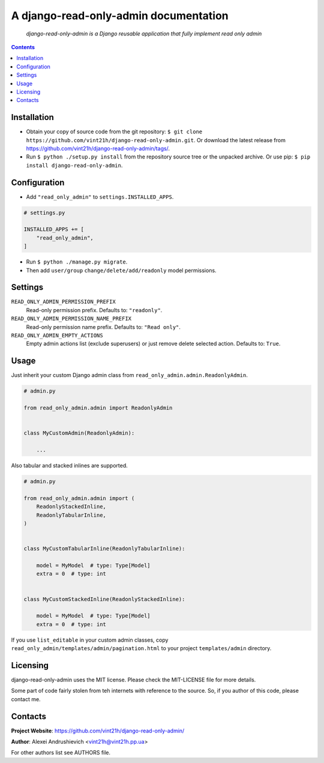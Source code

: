 .. django-read-only-admin
.. README.rst


A django-read-only-admin documentation
======================================

|GitHub|_ |Coveralls|_ |pypi-license|_ |pypi-version|_ |pypi-python-version|_ |pypi-django-version|_ |pypi-format|_ |pypi-wheel|_ |pypi-status|_

    *django-read-only-admin is a Django reusable application that fully implement read only admin*

.. contents::

Installation
------------
* Obtain your copy of source code from the git repository: ``$ git clone https://github.com/vint21h/django-read-only-admin.git``. Or download the latest release from https://github.com/vint21h/django-read-only-admin/tags/.
* Run ``$ python ./setup.py install`` from the repository source tree or the unpacked archive. Or use pip: ``$ pip install django-read-only-admin``.

Configuration
-------------
* Add ``"read_only_admin"`` to ``settings.INSTALLED_APPS``.

.. code-block:: python

    # settings.py

    INSTALLED_APPS += [
        "read_only_admin",
    ]

* Run ``$ python ./manage.py migrate``.
* Then add ``user/group`` ``change/delete/add/readonly`` model permissions.

Settings
--------
``READ_ONLY_ADMIN_PERMISSION_PREFIX``
    Read-only permission prefix. Defaults to: ``"readonly"``.

``READ_ONLY_ADMIN_PERMISSION_NAME_PREFIX``
    Read-only permission name prefix. Defaults to: ``"Read only"``.

``READ_ONLY_ADMIN_EMPTY_ACTIONS``
    Empty admin actions list (exclude superusers) or just remove delete selected action. Defaults to: ``True``.

Usage
-----
Just inherit your custom Django admin class from ``read_only_admin.admin.ReadonlyAdmin``.

.. code-block:: python

    # admin.py

    from read_only_admin.admin import ReadonlyAdmin


    class MyCustomAdmin(ReadonlyAdmin):

        ...

Also tabular and stacked inlines are supported.

.. code-block:: python

    # admin.py

    from read_only_admin.admin import (
        ReadonlyStackedInline,
        ReadonlyTabularInline,
    )


    class MyCustomTabularInline(ReadonlyTabularInline):

        model = MyModel  # type: Type[Model]
        extra = 0  # type: int


    class MyCustomStackedInline(ReadonlyStackedInline):

        model = MyModel  # type: Type[Model]
        extra = 0  # type: int

If you use ``list_editable`` in your custom admin classes, copy ``read_only_admin/templates/admin/pagination.html`` to your project ``templates/admin`` directory.

Licensing
---------
django-read-only-admin uses the MIT license. Please check the MIT-LICENSE file for more details.

Some part of code fairly stolen from teh internets with reference to the source. So, if you author of this code, please contact me.

Contacts
--------
**Project Website**: https://github.com/vint21h/django-read-only-admin/

**Author**: Alexei Andrushievich <vint21h@vint21h.pp.ua>

For other authors list see AUTHORS file.

.. |GitHub| image:: https://github.com/vint21h/django-read-only-admin/workflows/build/badge.svg
    :alt: GitHub
.. |Coveralls| image:: https://coveralls.io/repos/github/vint21h/django-read-only-admin/badge.svg?branch=master
    :alt: Coveralls
.. |pypi-license| image:: https://img.shields.io/pypi/l/django-read-only-admin
    :alt: License
.. |pypi-version| image:: https://img.shields.io/pypi/v/django-read-only-admin
    :alt: Version
.. |pypi-django-version| image:: https://img.shields.io/pypi/djversions/django-read-only-admin
    :alt: Supported Django version
.. |pypi-python-version| image:: https://img.shields.io/pypi/pyversions/django-read-only-admin
    :alt: Supported Python version
.. |pypi-format| image:: https://img.shields.io/pypi/format/django-read-only-admin
    :alt: Package format
.. |pypi-wheel| image:: https://img.shields.io/pypi/wheel/django-read-only-admin
    :alt: Python wheel support
.. |pypi-status| image:: https://img.shields.io/pypi/status/django-read-only-admin
    :alt: Package status
.. _GitHub: https://github.com/vint21h/django-read-only-admin/actions/
.. _Coveralls: https://coveralls.io/github/vint21h/django-read-only-admin?branch=master
.. _pypi-license: https://pypi.org/project/django-read-only-admin/
.. _pypi-version: https://pypi.org/project/django-read-only-admin/
.. _pypi-django-version: https://pypi.org/project/django-read-only-admin/
.. _pypi-python-version: https://pypi.org/project/django-read-only-admin/
.. _pypi-format: https://pypi.org/project/django-read-only-admin/
.. _pypi-wheel: https://pypi.org/project/django-read-only-admin/
.. _pypi-status: https://pypi.org/project/django-read-only-admin/
